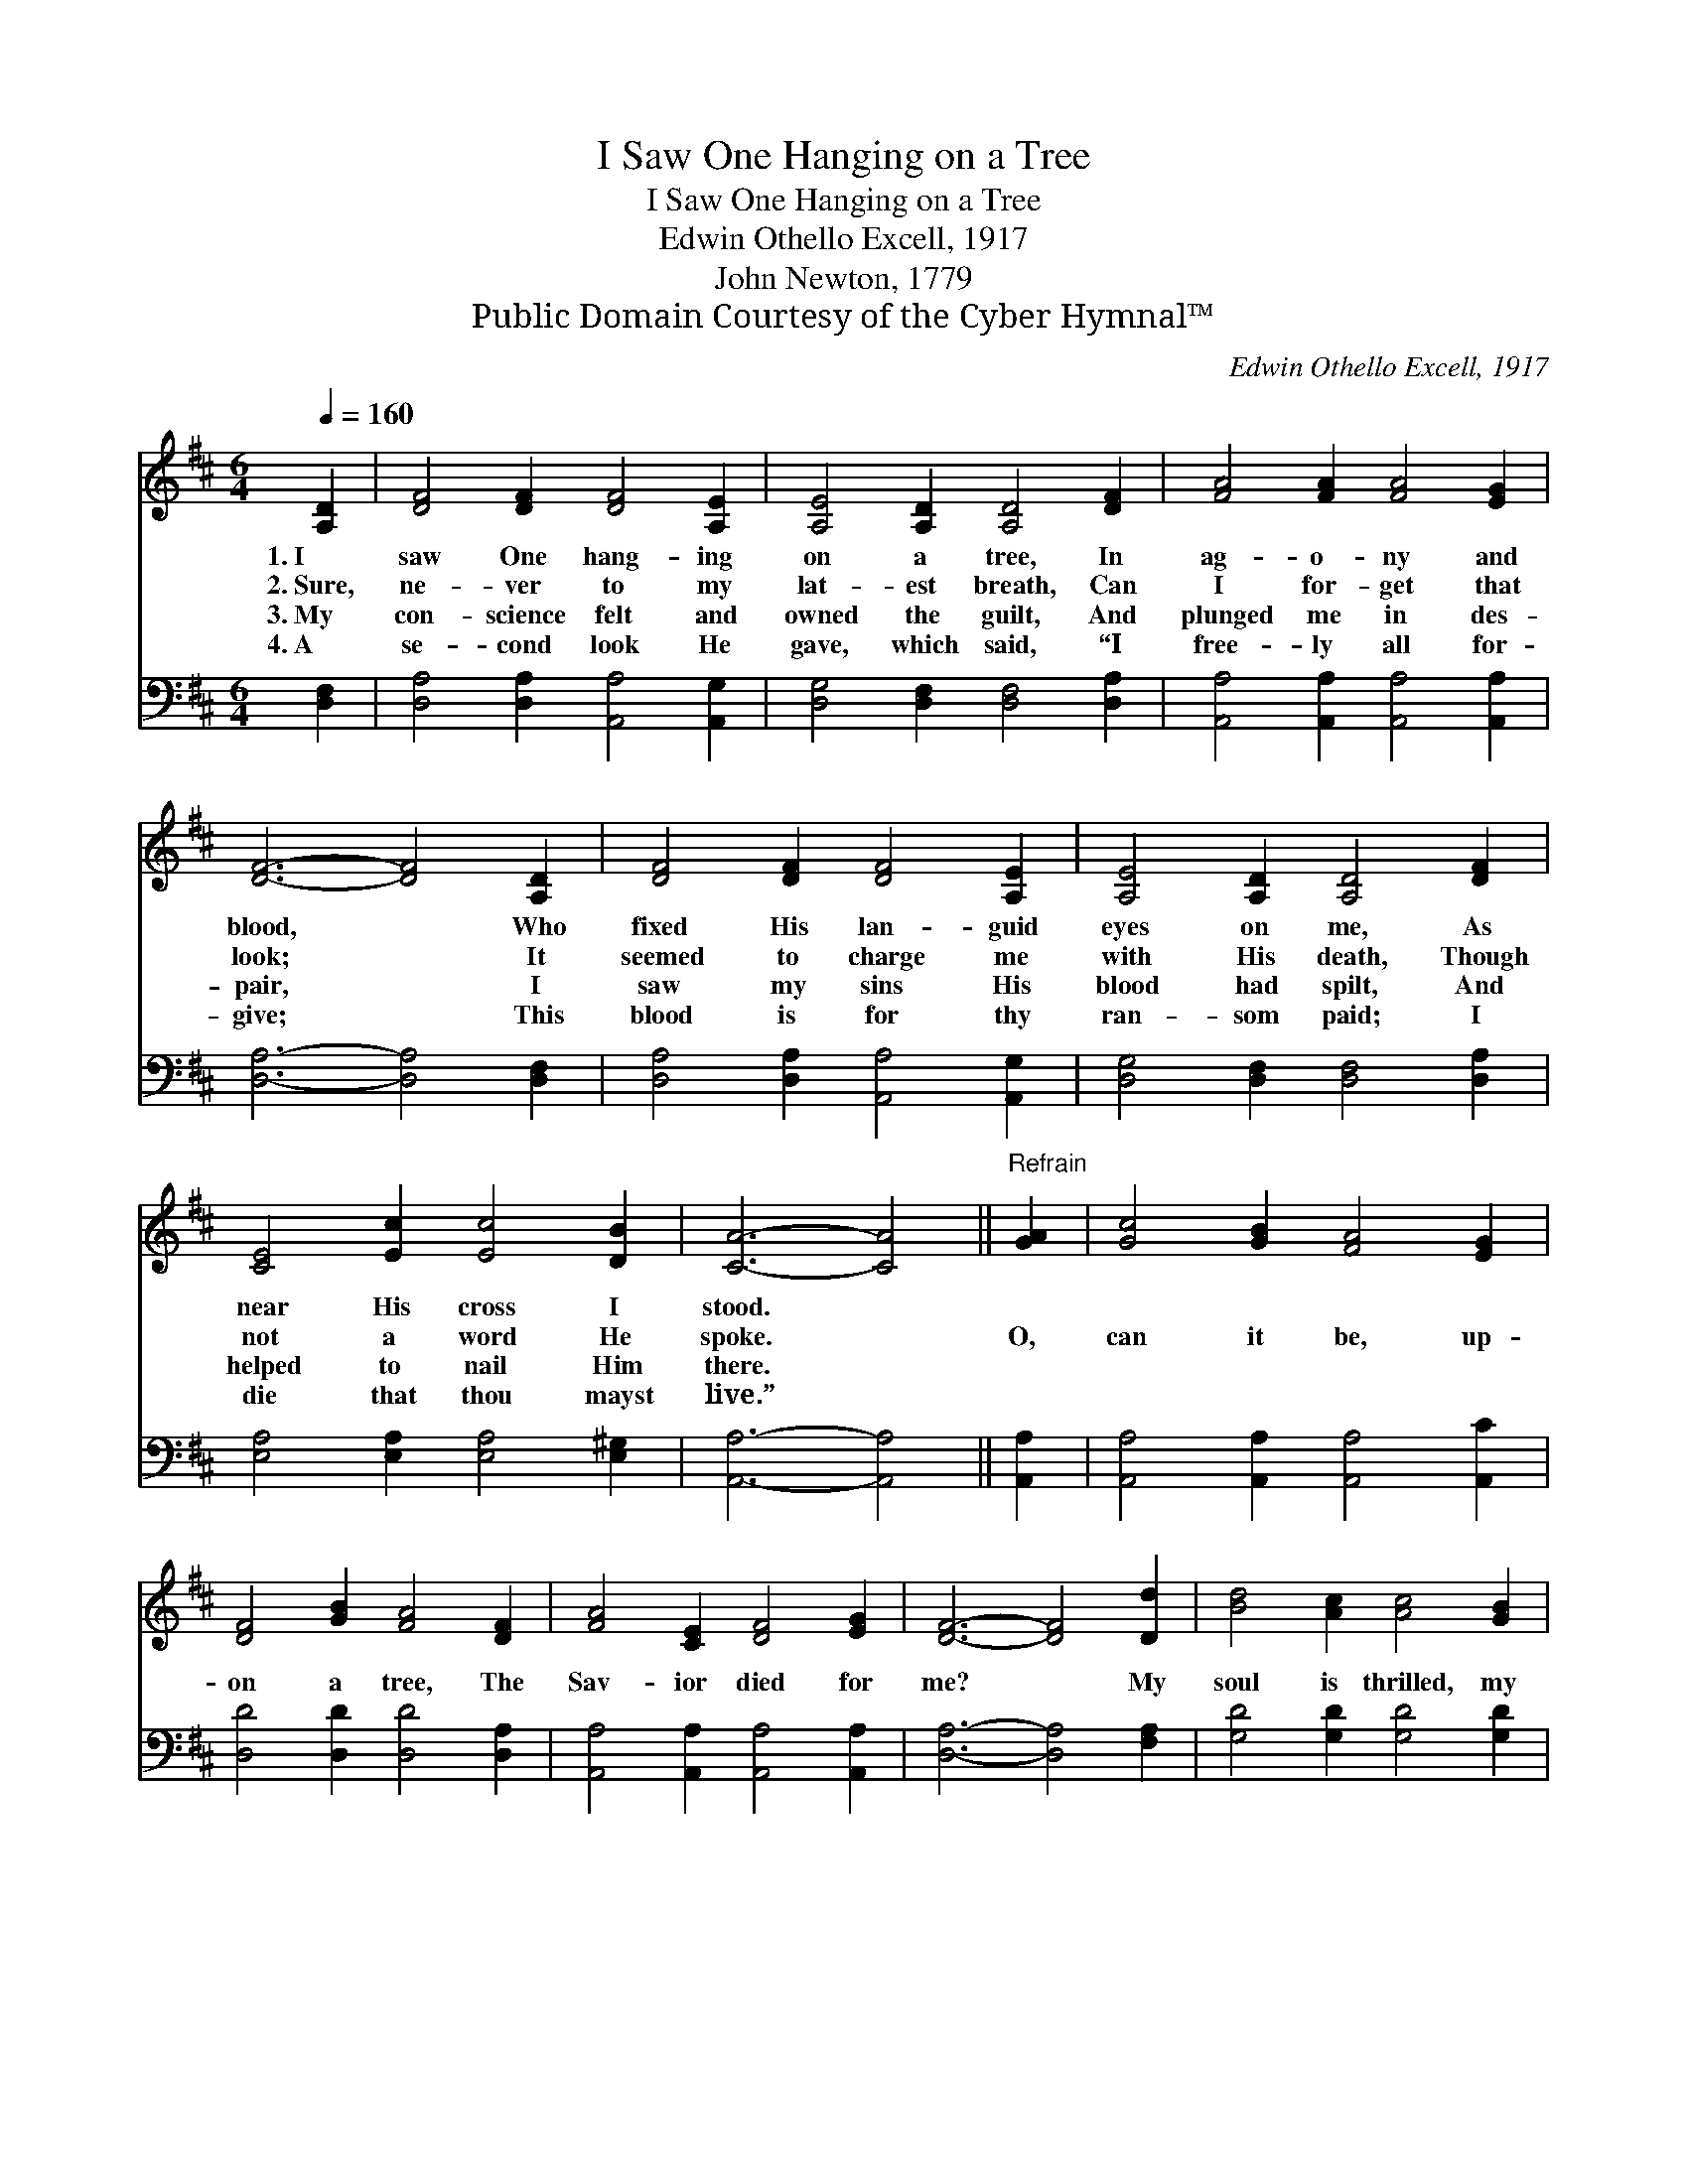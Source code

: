 X:1
T:I Saw One Hanging on a Tree
T:I Saw One Hanging on a Tree
T:Edwin Othello Excell, 1917 
T:John Newton, 1779
T:Public Domain Courtesy of the Cyber Hymnal™
C:Edwin Othello Excell, 1917
Z:Public Domain
Z:Courtesy of the Cyber Hymnal™
%%score ( 1 2 ) ( 3 4 )
L:1/8
Q:1/4=160
M:6/4
K:D
V:1 treble 
V:2 treble 
V:3 bass 
V:4 bass 
V:1
 [A,D]2 | [DF]4 [DF]2 [DF]4 [A,E]2 | [A,E]4 [A,D]2 [A,D]4 [DF]2 | [FA]4 [FA]2 [FA]4 [EG]2 | %4
w: 1.~I|saw One hang- ing|on a tree, In|ag- o- ny and|
w: 2.~Sure,|ne- ver to my|lat- est breath, Can|I for- get that|
w: 3.~My|con- science felt and|owned the guilt, And|plunged me in des-|
w: 4.~A|se- cond look He|gave, which said, “I|free- ly all for-|
 [DF]6- [DF]4 [A,D]2 | [DF]4 [DF]2 [DF]4 [A,E]2 | [A,E]4 [A,D]2 [A,D]4 [DF]2 | %7
w: blood, * Who|fixed His lan- guid|eyes on me, As|
w: look; * It|seemed to charge me|with His death, Though|
w: pair, * I|saw my sins His|blood had spilt, And|
w: give; * This|blood is for thy|ran- som paid; I|
 [CE]4 [Ec]2 [Ec]4 [DB]2 | [CA]6- [CA]4 ||"^Refrain" [GA]2 | [Gc]4 [GB]2 [FA]4 [EG]2 | %11
w: near His cross I|stood. *|||
w: not a word He|spoke. *|O,|can it be, up-|
w: helped to nail Him|there. *|||
w: die that thou mayst|live.” *|||
 [DF]4 [GB]2 [FA]4 [DF]2 | [FA]4 [CE]2 [DF]4 [EG]2 | [DF]6- [DF]4 [Dd]2 | [Bd]4 [Ac]2 [Ac]4 [GB]2 | %15
w: ||||
w: on a tree, The|Sav- ior died for|me? * My|soul is thrilled, my|
w: ||||
w: ||||
 [GB]4 [FA]2 [FA]4 D2 | [DF]4 [DF]2 [DF]4 [CE]2 | D8- D2 |] %18
w: |||
w: heart is filled, To|think He died for|me! *|
w: |||
w: |||
V:2
 x2 | x12 | x12 | x12 | x12 | x12 | x12 | x12 | x10 || x2 | x12 | x12 | x12 | x12 | x12 | x10 D2 | %16
 x12 | D8- D2 |] %18
V:3
 [D,F,]2 | [D,A,]4 [D,A,]2 [A,,A,]4 [A,,G,]2 | [D,G,]4 [D,F,]2 [D,F,]4 [D,A,]2 | %3
 [A,,A,]4 [A,,A,]2 [A,,A,]4 [A,,A,]2 | [D,A,]6- [D,A,]4 [D,F,]2 | %5
 [D,A,]4 [D,A,]2 [A,,A,]4 [A,,G,]2 | [D,G,]4 [D,F,]2 [D,F,]4 [D,A,]2 | %7
 [E,A,]4 [E,A,]2 [E,A,]4 [E,^G,]2 | [A,,A,]6- [A,,A,]4 || [A,,A,]2 | %10
 [A,,A,]4 [A,,A,]2 [A,,A,]4 [A,,C]2 | [D,D]4 [D,D]2 [D,D]4 [D,A,]2 | %12
 [A,,A,]4 [A,,A,]2 [A,,A,]4 [A,,A,]2 | [D,A,]6- [D,A,]4 [F,A,]2 | [G,D]4 [G,D]2 [G,D]4 [G,D]2 | %15
 [D,D]4 [D,D]2 [D,D]4 [F,A,]2 | A,4 [A,,A,]2 [A,,A,]4 [A,,G,]2 | [D,F,]8- [D,F,]2 |] %18
V:4
 x2 | x12 | x12 | x12 | x12 | x12 | x12 | x12 | x10 || x2 | x12 | x12 | x12 | x12 | x12 | x12 | %16
 A,4 x8 | x10 |] %18

